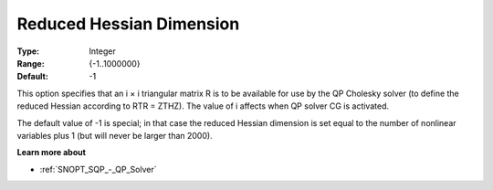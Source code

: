 .. _SNOPT_SQP_-_Reduced_Hessian_Dimension:


Reduced Hessian Dimension
=========================



:Type:	Integer	
:Range:	{-1..1000000}	
:Default:	-1	



This option specifies that an i × i triangular matrix R is to be available for use by the QP Cholesky solver (to define the reduced Hessian according to RTR = ZTHZ). The value of i affects when QP solver CG is activated.



The default value of -1 is special; in that case the reduced Hessian dimension is set equal to the number of nonlinear variables plus 1 (but will never be larger than 2000).



**Learn more about** 

*	:ref:`SNOPT_SQP_-_QP_Solver`  
